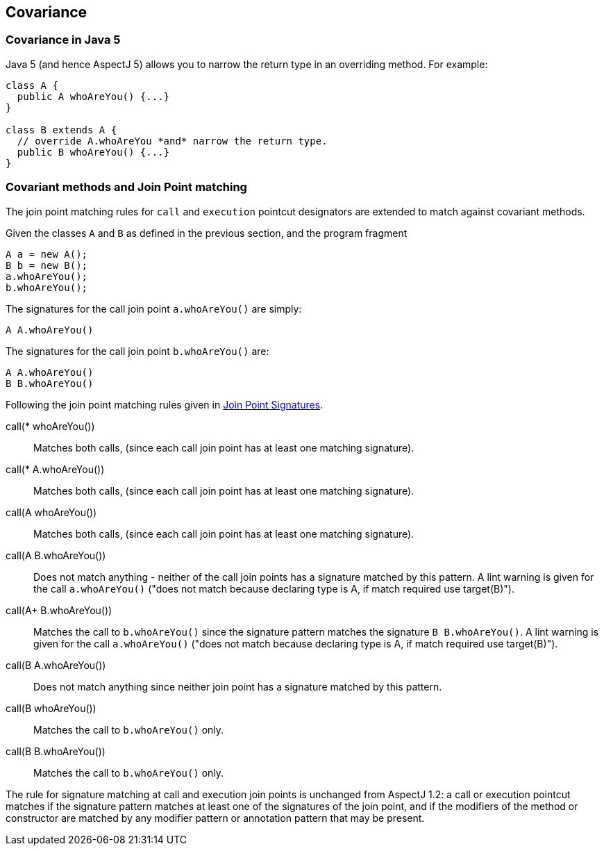 == Covariance

[[covariance-inJava5]]
=== Covariance in Java 5

Java 5 (and hence AspectJ 5) allows you to narrow the return type in an
overriding method. For example:

[source, java]
....
class A {
  public A whoAreYou() {...}
}

class B extends A {
  // override A.whoAreYou *and* narrow the return type.
  public B whoAreYou() {...}
}
....

[[covariance-and-join-point-matching]]
=== Covariant methods and Join Point matching

The join point matching rules for `call` and `execution` pointcut
designators are extended to match against covariant methods.

Given the classes `A` and `B` as defined in the previous section, and
the program fragment

[source, java]
....
A a = new A();
B b = new B();
a.whoAreYou();
b.whoAreYou();
....

The signatures for the call join point `a.whoAreYou()` are simply:

[source, java]
....
A A.whoAreYou()
....

The signatures for the call join point `b.whoAreYou()` are:

[source, java]
....
A A.whoAreYou()
B B.whoAreYou()
....

Following the join point matching rules given in xref:joinpointsignatures.adoc#jpsigs[Join Point Signatures].

call(* whoAreYou())::
  Matches both calls, (since each call join point has at least one
  matching signature).
call(* A.whoAreYou())::
  Matches both calls, (since each call join point has at least one
  matching signature).
call(A whoAreYou())::
  Matches both calls, (since each call join point has at least one
  matching signature).
call(A B.whoAreYou())::
  Does not match anything - neither of the call join points has a
  signature matched by this pattern. A lint warning is given for the
  call `a.whoAreYou()` ("does not match because declaring type is A, if
  match required use target(B)").
call(A+ B.whoAreYou())::
  Matches the call to `b.whoAreYou()` since the signature pattern
  matches the signature `B B.whoAreYou()`. A lint warning is given for
  the call `a.whoAreYou()` ("does not match because declaring type is A,
  if match required use target(B)").
call(B A.whoAreYou())::
  Does not match anything since neither join point has a signature
  matched by this pattern.
call(B whoAreYou())::
  Matches the call to `b.whoAreYou()` only.
call(B B.whoAreYou())::
  Matches the call to `b.whoAreYou()` only.

The rule for signature matching at call and execution join points is
unchanged from AspectJ 1.2: a call or execution pointcut matches if the
signature pattern matches at least one of the signatures of the join
point, and if the modifiers of the method or constructor are matched by
any modifier pattern or annotation pattern that may be present.

